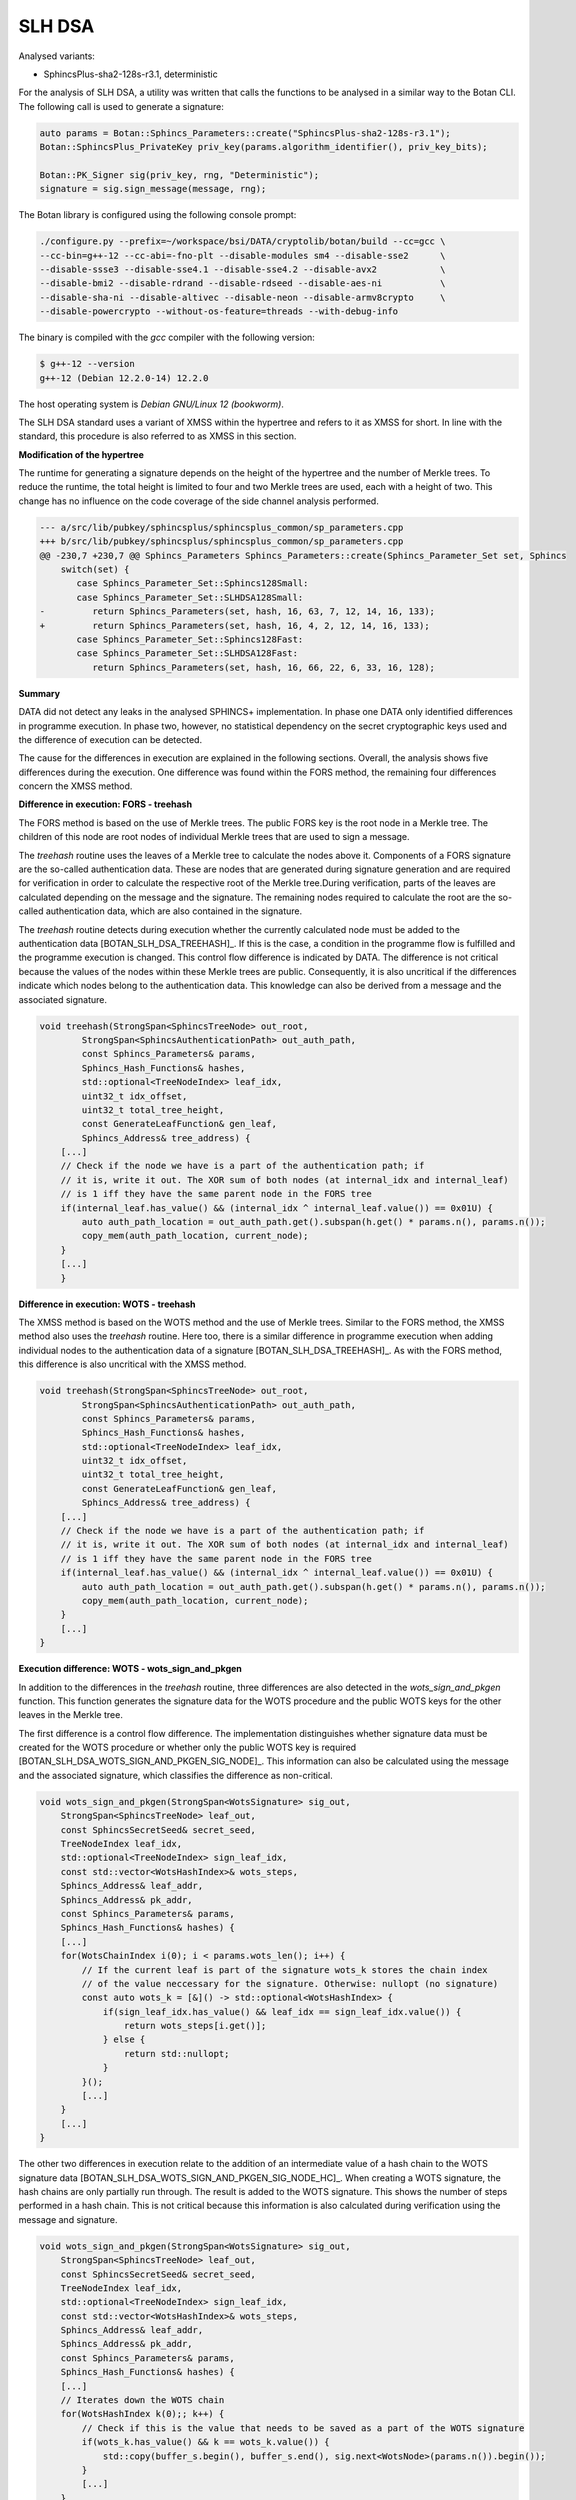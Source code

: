 """""""
SLH DSA
"""""""

Analysed variants:

- SphincsPlus-sha2-128s-r3.1, deterministic

For the analysis of SLH DSA, a utility was written that calls the functions to be analysed in a similar way to the Botan CLI.
The following call is used to generate a signature:

.. code-block:: cpp

    auto params = Botan::Sphincs_Parameters::create("SphincsPlus-sha2-128s-r3.1");
    Botan::SphincsPlus_PrivateKey priv_key(params.algorithm_identifier(), priv_key_bits);

    Botan::PK_Signer sig(priv_key, rng, "Deterministic");
    signature = sig.sign_message(message, rng);



The Botan library is configured using the following console prompt:

.. code-block::

    ./configure.py --prefix=~/workspace/bsi/DATA/cryptolib/botan/build --cc=gcc \
    --cc-bin=g++-12 --cc-abi=-fno-plt --disable-modules sm4 --disable-sse2      \
    --disable-ssse3 --disable-sse4.1 --disable-sse4.2 --disable-avx2            \
    --disable-bmi2 --disable-rdrand --disable-rdseed --disable-aes-ni           \
    --disable-sha-ni --disable-altivec --disable-neon --disable-armv8crypto     \
    --disable-powercrypto --without-os-feature=threads --with-debug-info

The binary is compiled with the `gcc` compiler with the following version:

.. code-block::

    $ g++-12 --version
    g++-12 (Debian 12.2.0-14) 12.2.0

The host operating system is `Debian GNU/Linux 12 (bookworm)`.

The SLH DSA standard uses a variant of XMSS within the hypertree and refers to it as XMSS for short.
In line with the standard, this procedure is also referred to as XMSS in this section.

**Modification of the hypertree**

The runtime for generating a signature depends on the height of the hypertree and the number of Merkle trees.
To reduce the runtime, the total height is limited to four and two Merkle trees are used, each with a height of two.
This change has no influence on the code coverage of the side channel analysis performed.

.. code-block::

    --- a/src/lib/pubkey/sphincsplus/sphincsplus_common/sp_parameters.cpp
    +++ b/src/lib/pubkey/sphincsplus/sphincsplus_common/sp_parameters.cpp
    @@ -230,7 +230,7 @@ Sphincs_Parameters Sphincs_Parameters::create(Sphincs_Parameter_Set set, Sphincs
        switch(set) {
           case Sphincs_Parameter_Set::Sphincs128Small:
           case Sphincs_Parameter_Set::SLHDSA128Small:
    -         return Sphincs_Parameters(set, hash, 16, 63, 7, 12, 14, 16, 133);
    +         return Sphincs_Parameters(set, hash, 16, 4, 2, 12, 14, 16, 133);
           case Sphincs_Parameter_Set::Sphincs128Fast:
           case Sphincs_Parameter_Set::SLHDSA128Fast:
              return Sphincs_Parameters(set, hash, 16, 66, 22, 6, 33, 16, 128);


**Summary**

DATA did not detect any leaks in the analysed SPHINCS+ implementation.
In phase one DATA only identified differences in programme execution.
In phase two, however, no statistical dependency on the secret cryptographic keys used and the difference of execution can be detected.

The cause for the differences in execution are explained in the following sections.
Overall, the analysis shows five differences during the execution.
One difference was found within the FORS method, the remaining four differences concern the XMSS method.


**Difference in execution: FORS - treehash**

The FORS method is based on the use of Merkle trees.
The public FORS key is the root node in a Merkle tree.
The children of this node are root nodes of individual Merkle trees that are used to sign a message.

The `treehash` routine uses the leaves of a Merkle tree to calculate the nodes above it.
Components of a FORS signature are the so-called authentication data.
These are nodes that are generated during signature generation and are required for verification in order to calculate the respective root of the Merkle tree.During verification, parts of the leaves are calculated depending on the message and the signature.
The remaining nodes required to calculate the root are the so-called authentication data, which are also contained in the signature.

The `treehash` routine detects during execution whether the currently calculated node must be added to the authentication data [BOTAN_SLH_DSA_TREEHASH]_.
If this is the case, a condition in the programme flow is fulfilled and the programme execution is changed.
This control flow difference is indicated by DATA.
The difference is not critical because the values of the nodes within these Merkle trees are public.
Consequently, it is also uncritical if the differences indicate which nodes belong to the authentication data.
This knowledge can also be derived from a message and the associated signature.

.. code-block:: cpp

    void treehash(StrongSpan<SphincsTreeNode> out_root,
            StrongSpan<SphincsAuthenticationPath> out_auth_path,
            const Sphincs_Parameters& params,
            Sphincs_Hash_Functions& hashes,
            std::optional<TreeNodeIndex> leaf_idx,
            uint32_t idx_offset,
            uint32_t total_tree_height,
            const GenerateLeafFunction& gen_leaf,
            Sphincs_Address& tree_address) {
        [...]
        // Check if the node we have is a part of the authentication path; if
        // it is, write it out. The XOR sum of both nodes (at internal_idx and internal_leaf)
        // is 1 iff they have the same parent node in the FORS tree
        if(internal_leaf.has_value() && (internal_idx ^ internal_leaf.value()) == 0x01U) {
            auto auth_path_location = out_auth_path.get().subspan(h.get() * params.n(), params.n());
            copy_mem(auth_path_location, current_node);
        }
        [...]
        }


**Difference in execution: WOTS - treehash**

The XMSS method is based on the WOTS method and the use of Merkle trees.
Similar to the FORS method, the XMSS method also uses the `treehash` routine.
Here too, there is a similar difference in programme execution when adding individual nodes to the authentication data of a signature [BOTAN_SLH_DSA_TREEHASH]_.
As with the FORS method, this difference is also uncritical with the XMSS method.

.. code-block:: cpp

    void treehash(StrongSpan<SphincsTreeNode> out_root,
            StrongSpan<SphincsAuthenticationPath> out_auth_path,
            const Sphincs_Parameters& params,
            Sphincs_Hash_Functions& hashes,
            std::optional<TreeNodeIndex> leaf_idx,
            uint32_t idx_offset,
            uint32_t total_tree_height,
            const GenerateLeafFunction& gen_leaf,
            Sphincs_Address& tree_address) {
        [...]
        // Check if the node we have is a part of the authentication path; if
        // it is, write it out. The XOR sum of both nodes (at internal_idx and internal_leaf)
        // is 1 iff they have the same parent node in the FORS tree
        if(internal_leaf.has_value() && (internal_idx ^ internal_leaf.value()) == 0x01U) {
            auto auth_path_location = out_auth_path.get().subspan(h.get() * params.n(), params.n());
            copy_mem(auth_path_location, current_node);
        }
        [...]
    }


**Execution difference: WOTS - wots_sign_and_pkgen**

In addition to the differences in the `treehash` routine, three differences are also detected in the `wots_sign_and_pkgen` function.
This function generates the signature data for the WOTS procedure and the public WOTS keys for the other leaves in the Merkle tree.

The first difference is a control flow difference.
The implementation distinguishes whether signature data must be created for the WOTS procedure or whether only the public WOTS key is required [BOTAN_SLH_DSA_WOTS_SIGN_AND_PKGEN_SIG_NODE]_.
This information can also be calculated using the message and the associated signature, which classifies the difference as non-critical.

.. code-block:: cpp

    void wots_sign_and_pkgen(StrongSpan<WotsSignature> sig_out,
        StrongSpan<SphincsTreeNode> leaf_out,
        const SphincsSecretSeed& secret_seed,
        TreeNodeIndex leaf_idx,
        std::optional<TreeNodeIndex> sign_leaf_idx,
        const std::vector<WotsHashIndex>& wots_steps,
        Sphincs_Address& leaf_addr,
        Sphincs_Address& pk_addr,
        const Sphincs_Parameters& params,
        Sphincs_Hash_Functions& hashes) {
        [...]
        for(WotsChainIndex i(0); i < params.wots_len(); i++) {
            // If the current leaf is part of the signature wots_k stores the chain index
            // of the value neccessary for the signature. Otherwise: nullopt (no signature)
            const auto wots_k = [&]() -> std::optional<WotsHashIndex> {
                if(sign_leaf_idx.has_value() && leaf_idx == sign_leaf_idx.value()) {
                    return wots_steps[i.get()];
                } else {
                    return std::nullopt;
                }
            }();
            [...]
        }
        [...]
    }

The other two differences in execution relate to the addition of an intermediate value of a hash chain to the WOTS signature data [BOTAN_SLH_DSA_WOTS_SIGN_AND_PKGEN_SIG_NODE_HC]_.
When creating a WOTS signature, the hash chains are only partially run through.
The result is added to the WOTS signature.
This shows the number of steps performed in a hash chain.
This is not critical because this information is also calculated during verification using the message and signature.

.. code-block:: cpp

    void wots_sign_and_pkgen(StrongSpan<WotsSignature> sig_out,
        StrongSpan<SphincsTreeNode> leaf_out,
        const SphincsSecretSeed& secret_seed,
        TreeNodeIndex leaf_idx,
        std::optional<TreeNodeIndex> sign_leaf_idx,
        const std::vector<WotsHashIndex>& wots_steps,
        Sphincs_Address& leaf_addr,
        Sphincs_Address& pk_addr,
        const Sphincs_Parameters& params,
        Sphincs_Hash_Functions& hashes) {
        [...]
        // Iterates down the WOTS chain
        for(WotsHashIndex k(0);; k++) {
            // Check if this is the value that needs to be saved as a part of the WOTS signature
            if(wots_k.has_value() && k == wots_k.value()) {
                std::copy(buffer_s.begin(), buffer_s.end(), sig.next<WotsNode>(params.n()).begin());
            }
            [...]
        }
        [...]
    }

